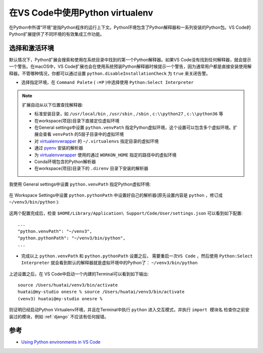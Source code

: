 .. _vs_code_virtualenv:

==================================
在VS Code中使用Python virtualenv
==================================

在Python中所谓"环境"是指Python程序的运行上下文。Python环境包含了Python解释器和一系列安装的Python包。VS Code的Python扩展提供了不同环境的有效集成工作功能。

选择和激活环境
===============

默认情况下，Python扩展会搜索和使用在系统目录中找到的第一个Python解释器。如果VS Code没有找到任何解释器，就会提示一个警告。在macOS中，VS Code扩展也会在使用系统预装Python解释器时候提示一个警告，因为通常用户都是直接安装使用解释器。不管哪种情况，你都可以通过设置 ``python.disableInstallationCheck`` 为 ``true`` 来关闭告警。

- 选择指定环境，在 ``Command Palete`` ( ``⇧⌘P`` )中选择使用 ``Python:Select Interpreter``

.. figure:: ../../_static/python/startup/select-interpreters-command.png

.. note::

   扩展自动从以下位置查找解释器:

   - 标准安装目录，如 ``/usr/local/bin`` , ``/usr/sbin`` , ``/sbin`` , ``c:\\python27`` , ``c:\\python36`` 等
   - 在workspace(项目)目录下直接定位虚拟环境
   - 在General settings中设置 ``python.venvPath`` 指定Python虚拟环境，这个设置可以包含多个虚拟环境。扩展会查看 ``venvPath`` 的5层子目录中的虚拟环境
   - 对 `virtualenvwrapper <https://virtualenvwrapper.readthedocs.io/>`_ 的 ``~/.virtualenvs`` 指定目录的虚拟环境
   - 通过 `pyenv <https://github.com/pyenv/pyenv>`_ 安装的解析器
   - 为 `virtualenvwrapper <https://virtualenvwrapper.readthedocs.io/>`_ 使用的通过 ``WORKON_HOME`` 指定的路径中的虚拟环境
   - Conda环境包含的Python解析器
   - 在workspace(项目)目录下的 ``.direnv`` 目录下安装的解析器

我使用 General settings中设置 ``python.venvPath`` 指定Python虚拟环境:

.. figure:: ../../_static/python/startup/vscode_venv_path.png

在 Workspace Settings中设置 ``python.pythonPath`` 中设置好自己的解析器(原先设置内容是 ``python`` ，修订成 ``~/venv3/bin/python`` ):

.. figure:: ../../_static/python/startup/vscode_pythonpath.png

这两个配置完成后，检查 ``$HOME/Library/Application\ Support/Code/User/settings.json`` 可以看到如下配置::

   ...
   "python.venvPath": "~/venv3",
   "python.pythonPath": "~/venv3/bin/python",
   ...

- 完成以上 ``python.venvPath`` 和 ``python.pythonPath`` 设置之后， ``需要重启一次VS Code`` ，然后使用 ``Python:Select Interpreter`` 就会看到默认的解释器就是虚拟环境中的Python了： ``~/venv3/bin/python``

.. figure:: ../../_static/python/startup/current_python_interpreter.png

上述设置之后，在 VS Code中启动一个内建的Terminal可以看到如下输出::

   source /Users/huatai/venv3/bin/activate
   huatai@my-studio onesre % source /Users/huatai/venv3/bin/activate
   (venv3) huatai@my-studio onesre %

则证明已经启动Python Virtualenv环境，并且在Terminal中执行 ``python`` 进入交互模式，并执行 ``import 模块名`` 检查你之前安装过的模块，例如 :ref:`django` 不应该有任何报错。


参考
======

- `Using Python environments in VS Code <https://code.visualstudio.com/docs/python/environments>`_
